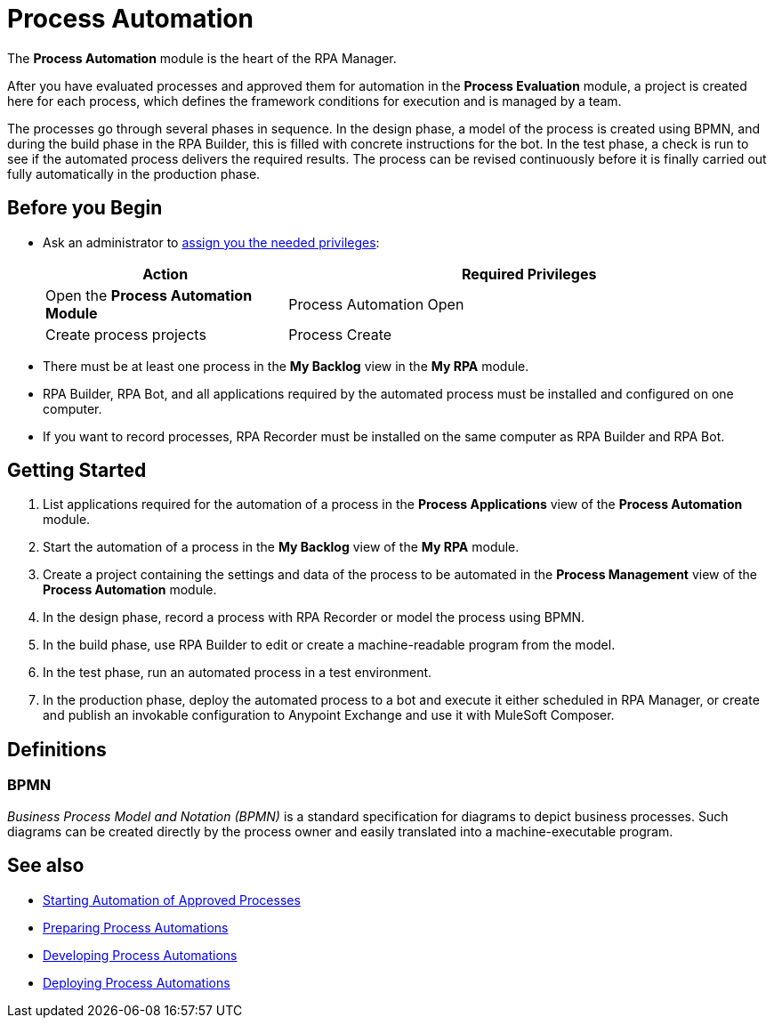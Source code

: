 = Process Automation

The *Process Automation* module is the heart of the RPA Manager.

After you have evaluated processes and approved them for automation in the *Process Evaluation* module, a project is created here for each process, which defines the framework conditions for execution and is managed by a team.

The processes go through several phases in sequence. In the design phase, a model of the process is created using BPMN, and during the build phase in the RPA Builder, this is filled with concrete instructions for the bot. In the test phase, a check is run to see if the automated process delivers the required results. The process can be revised continuously before it is finally carried out fully automatically in the production phase.

== Before you Begin

* Ask an administrator to xref:usermanagement-manage.adoc#assign-privileges-to-a-user[assign you the needed privileges]:
+
[cols="1,2"]
|===
|*Action* |*Required Privileges*

|Open the *Process Automation Module*
|Process Automation Open

|Create process projects
|Process Create

|===

* There must be at least one process in the *My Backlog* view in the *My RPA* module.
* RPA Builder, RPA Bot, and all applications required by the automated process must be installed and configured on one computer.
* If you want to record processes, RPA Recorder must be installed on the same computer as RPA Builder and RPA Bot.

== Getting Started

. List applications required for the automation of a process in the *Process Applications* view of the *Process Automation* module.
. Start the automation of a process in the *My Backlog* view of the *My RPA* module.
. Create a project containing the settings and data of the process to be automated in the *Process Management* view of the *Process Automation* module.
. In the design phase, record a process with RPA Recorder or model the process using BPMN.
. In the build phase, use RPA Builder to edit or create a machine-readable program from the model.
. In the test phase, run an automated process in a test environment.
. In the production phase, deploy the automated process to a bot and execute it either scheduled in RPA Manager, or create and publish an invokable configuration to Anypoint Exchange and use it with MuleSoft Composer.

== Definitions

=== BPMN

_Business Process Model and Notation (BPMN)_ is a standard specification for diagrams to depict business processes. Such diagrams can be created directly by the process owner and easily translated into a machine-executable program.

== See also

* xref:myrpa-start.adoc[Starting Automation of Approved Processes]

//* xref:processautomation-overview.adoc[Process Automation]
* xref:processautomation-prepare.adoc[Preparing Process Automations]
* xref:processautomation-develop.adoc[Developing Process Automations]
* xref:processautomation-deploy.adoc[Deploying Process Automations]
